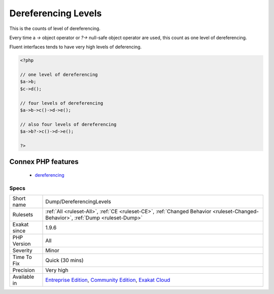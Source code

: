 .. _dump-dereferencinglevels:

.. _dereferencing-levels:

Dereferencing Levels
++++++++++++++++++++

.. meta::
	:description:
		Dereferencing Levels: This is the counts of level of dereferencing.
	:twitter:card: summary_large_image
	:twitter:site: @exakat
	:twitter:title: Dereferencing Levels
	:twitter:description: Dereferencing Levels: This is the counts of level of dereferencing
	:twitter:creator: @exakat
	:twitter:image:src: https://www.exakat.io/wp-content/uploads/2020/06/logo-exakat.png
	:og:image: https://www.exakat.io/wp-content/uploads/2020/06/logo-exakat.png
	:og:title: Dereferencing Levels
	:og:type: article
	:og:description: This is the counts of level of dereferencing
	:og:url: https://php-tips.readthedocs.io/en/latest/tips/Dump/DereferencingLevels.html
	:og:locale: en
This is the counts of level of dereferencing. 

Every time a `->` object operator or `?->` null-safe object operator are used, this count as one level of dereferencing. 

Fluent interfaces tends to have very high levels of deferencing.

.. code-block:: php
   
   <?php
   
   // one level of dereferencing 
   $a->b;
   $c->d();
   
   // four levels of dereferencing
   $a->b->c()->d->e();
   
   // also four levels of dereferencing
   $a->b?->c()->d->e();
   
   ?>
Connex PHP features
-------------------

  + `dereferencing <https://php-dictionary.readthedocs.io/en/latest/dictionary/dereferencing.ini.html>`_


Specs
_____

+--------------+-----------------------------------------------------------------------------------------------------------------------------------------------------------------------------------------+
| Short name   | Dump/DereferencingLevels                                                                                                                                                                |
+--------------+-----------------------------------------------------------------------------------------------------------------------------------------------------------------------------------------+
| Rulesets     | :ref:`All <ruleset-All>`, :ref:`CE <ruleset-CE>`, :ref:`Changed Behavior <ruleset-Changed-Behavior>`, :ref:`Dump <ruleset-Dump>`                                                        |
+--------------+-----------------------------------------------------------------------------------------------------------------------------------------------------------------------------------------+
| Exakat since | 1.9.6                                                                                                                                                                                   |
+--------------+-----------------------------------------------------------------------------------------------------------------------------------------------------------------------------------------+
| PHP Version  | All                                                                                                                                                                                     |
+--------------+-----------------------------------------------------------------------------------------------------------------------------------------------------------------------------------------+
| Severity     | Minor                                                                                                                                                                                   |
+--------------+-----------------------------------------------------------------------------------------------------------------------------------------------------------------------------------------+
| Time To Fix  | Quick (30 mins)                                                                                                                                                                         |
+--------------+-----------------------------------------------------------------------------------------------------------------------------------------------------------------------------------------+
| Precision    | Very high                                                                                                                                                                               |
+--------------+-----------------------------------------------------------------------------------------------------------------------------------------------------------------------------------------+
| Available in | `Entreprise Edition <https://www.exakat.io/entreprise-edition>`_, `Community Edition <https://www.exakat.io/community-edition>`_, `Exakat Cloud <https://www.exakat.io/exakat-cloud/>`_ |
+--------------+-----------------------------------------------------------------------------------------------------------------------------------------------------------------------------------------+


